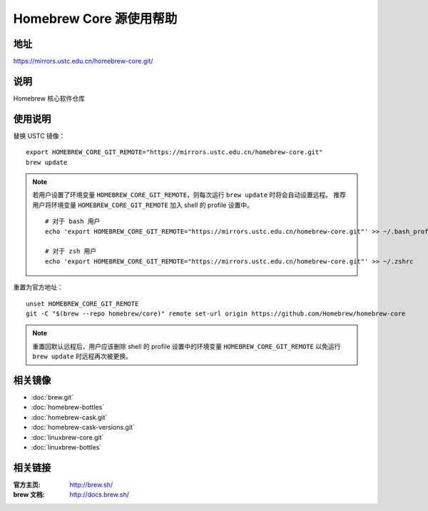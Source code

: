 ========================
Homebrew Core 源使用帮助
========================

地址
====

https://mirrors.ustc.edu.cn/homebrew-core.git/

说明
====

Homebrew 核心软件仓库

使用说明
========

替换 USTC 镜像：

::

    export HOMEBREW_CORE_GIT_REMOTE="https://mirrors.ustc.edu.cn/homebrew-core.git"
    brew update

.. note::
    若用户设置了环境变量 ``HOMEBREW_CORE_GIT_REMOTE``，则每次运行 ``brew update`` 时将会自动设置远程。
    推荐用户将环境变量 ``HOMEBREW_CORE_GIT_REMOTE`` 加入 shell 的 profile 设置中。

    ::

        # 对于 bash 用户
        echo 'export HOMEBREW_CORE_GIT_REMOTE="https://mirrors.ustc.edu.cn/homebrew-core.git"' >> ~/.bash_profile

        # 对于 zsh 用户
        echo 'export HOMEBREW_CORE_GIT_REMOTE="https://mirrors.ustc.edu.cn/homebrew-core.git"' >> ~/.zshrc

重置为官方地址：

::

    unset HOMEBREW_CORE_GIT_REMOTE
    git -C "$(brew --repo homebrew/core)" remote set-url origin https://github.com/Homebrew/homebrew-core

.. note::
    重置回默认远程后，用户应该删除 shell 的 profile 设置中的环境变量 ``HOMEBREW_CORE_GIT_REMOTE`` 以免运行 ``brew update`` 时远程再次被更换。

相关镜像
========
- :doc:`brew.git`
- :doc:`homebrew-bottles`
- :doc:`homebrew-cask.git`
- :doc:`homebrew-cask-versions.git`
- :doc:`linuxbrew-core.git`
- :doc:`linuxbrew-bottles`

相关链接
========

:官方主页: http://brew.sh/
:brew 文档: http://docs.brew.sh/
